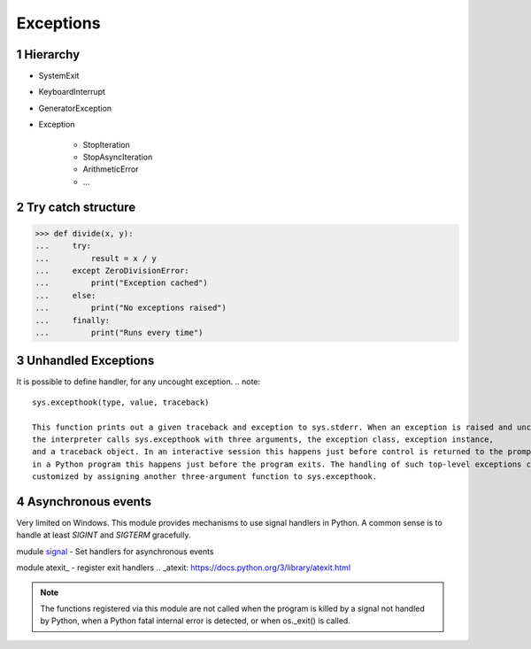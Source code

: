 **********
Exceptions
**********

.. content::

.. sectnum::


Hierarchy
=========

* SystemExit
* KeyboardInterrupt
* GeneratorException
* Exception

    * StopIteration
    * StopAsyncIteration
    * ArithmeticError
    * ...


Try catch structure
===================

.. code-block:: Python

    >>> def divide(x, y):
    ...     try:
    ...         result = x / y
    ...     except ZeroDivisionError:
    ...         print("Exception cached")
    ...     else:
    ...         print("No exceptions raised")
    ...     finally:
    ...         print("Runs every time")


Unhandled Exceptions
====================

It is possible to define handler, for any uncought exception.
.. note::
    sys.excepthook(type, value, traceback)
    
    This function prints out a given traceback and exception to sys.stderr. When an exception is raised and uncaught,
    the interpreter calls sys.excepthook with three arguments, the exception class, exception instance,
    and a traceback object. In an interactive session this happens just before control is returned to the prompt;
    in a Python program this happens just before the program exits. The handling of such top-level exceptions can be
    customized by assigning another three-argument function to sys.excepthook.


Asynchronous events
===================

Very limited on Windows.
This module provides mechanisms to use signal handlers in Python.
A common sense is to handle at least `SIGINT` and `SIGTERM` gracefully.

mudule signal_ - Set handlers for asynchronous events

.. _signal: https://docs.python.org/3/library/signal.html

module atexit_ - register exit handlers
.. _atexit: https://docs.python.org/3/library/atexit.html

.. note::
    The functions registered via this module are not called when the program is killed
    by a signal not handled by Python, when a Python fatal internal error is detected, or when os._exit() is called.


